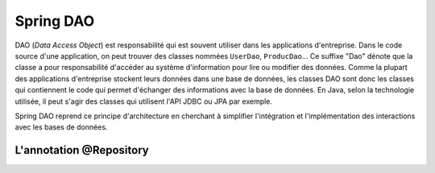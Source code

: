 Spring DAO
##########

DAO (*Data Access Object*) est responsabilité qui est souvent utiliser dans
les applications d'entreprise. Dans le code source d'une application, on peut
trouver des classes nommées ``UserDao``, ``ProducDao``... Ce suffixe "Dao" dénote
que la classe a pour responsabilité d'accéder au système d'information pour lire
ou modifier des données. Comme la plupart des applications d'entreprise stockent
leurs données dans une base de données, les classes DAO sont donc les classes
qui contiennent le code qui permet d'échanger des informations avec la base de données.
En Java, selon la technologie utilisée, il peut s'agir des classes qui utilisent
l'API JDBC ou JPA par exemple.

Spring DAO reprend ce principe d'architecture en cherchant à simplifier l'intégration
et l'implémentation des interactions avec les bases de données.

L'annotation @Repository
************************





.. todo::

  * annotation @Repository
  * utilisation du jdbcTemplate (hiérarchie des exceptions)
  * injection de l'EntityManager (@PersistenceContext)
  * gestion de la datasource dans le container ou locale
